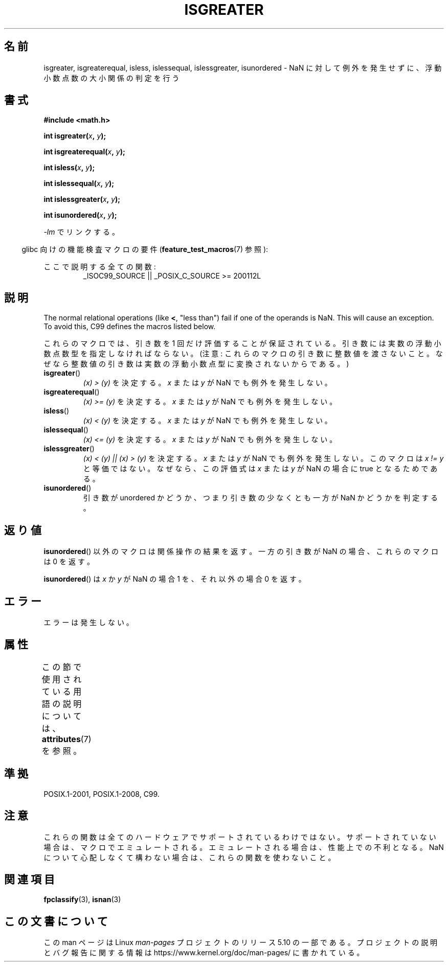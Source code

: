 .\" Copyright 2002 Walter Harms (walter.harms@informatik.uni-oldenburg.de)
.\"
.\" %%%LICENSE_START(GPL_NOVERSION_ONELINE)
.\" Distributed under GPL
.\" %%%LICENSE_END
.\"
.\" 2002-07-27 Walter Harms
.\" this was done with the help of the glibc manual
.\"
.\"*******************************************************************
.\"
.\" This file was generated with po4a. Translate the source file.
.\"
.\"*******************************************************************
.\"
.\" Japanese Version Copyright (c) 2004-2005 Yuichi SATO
.\"         all rights reserved.
.\" Translated Fri Aug 20 04:03:26 JST 2004
.\"         by Yuichi SATO <ysato444@yahoo.co.jp>
.\" Updated & Modified Sat Jan 15 02:32:55 JST 2005 by Yuichi SATO
.\" Updated 2008-09-18, Akihiro MOTOKI <amotoki@dd.iij4u.or.jp>
.\" Updated 2012-05-29, Akihiro MOTOKI <amotoki@gmail.com>
.\"
.TH ISGREATER 3 2017\-09\-15 "" "Linux Programmer's Manual"
.SH 名前
isgreater, isgreaterequal, isless, islessequal, islessgreater, isunordered \-
NaN に対して例外を発生せずに、浮動小数点数の大小関係の判定を行う
.SH 書式
.nf
\fB#include <math.h>\fP
.PP
\fBint isgreater(\fP\fIx\fP\fB, \fP\fIy\fP\fB);\fP
.PP
\fBint isgreaterequal(\fP\fIx\fP\fB, \fP\fIy\fP\fB);\fP
.PP
\fBint isless(\fP\fIx\fP\fB, \fP\fIy\fP\fB);\fP
.PP
\fBint islessequal(\fP\fIx\fP\fB, \fP\fIy\fP\fB);\fP
.PP
\fBint islessgreater(\fP\fIx\fP\fB, \fP\fIy\fP\fB);\fP
.PP
\fBint isunordered(\fP\fIx\fP\fB, \fP\fIy\fP\fB);\fP
.fi
.PP
\fI\-lm\fP でリンクする。
.PP
.RS -4
glibc 向けの機能検査マクロの要件 (\fBfeature_test_macros\fP(7)  参照):
.RE
.PP
.ad l
ここで説明する全ての関数:
.RS
_ISOC99_SOURCE || _POSIX_C_SOURCE\ >=\ 200112L
.RE
.ad b
.SH 説明
The normal relational operations (like \fB<\fP, "less than")  fail if one
of the operands is NaN.  This will cause an exception.  To avoid this, C99
defines the macros listed below.
.PP
これらのマクロでは、引き数を 1 回だけ評価することが保証されている。
引き数には実数の浮動小数点数型を指定しなければならない。
(注意: これらのマクロの引き数に整数値を渡さないこと。なぜなら
整数値の引き数は実数の浮動小数点型に変換されないからである。)
.TP 
\fBisgreater\fP()
\fI(x)\ >\ (y)\fP を決定する。 \fIx\fP または \fIy\fP が NaN でも例外を発生しない。
.TP 
\fBisgreaterequal\fP()
\fI(x)\ >=\ (y)\fP を決定する。 \fIx\fP または \fIy\fP が NaN でも例外を発生しない。
.TP 
\fBisless\fP()
\fI(x)\ <\ (y)\fP を決定する。 \fIx\fP または \fIy\fP が NaN でも例外を発生しない。
.TP 
\fBislessequal\fP()
\fI(x)\ <=\ (y)\fP を決定する。 \fIx\fP または \fIy\fP が NaN でも例外を発生しない。
.TP 
\fBislessgreater\fP()
\fI(x)\ < (y) || (x) >\ (y)\fP を決定する。 \fIx\fP または \fIy\fP が NaN でも例外を発生しない。
このマクロは \fIx\ !=\ y\fP と等価ではない。 なぜなら、この評価式は \fIx\fP または \fIy\fP が NaN の場合に true
となるためである。
.TP 
\fBisunordered\fP()
引き数が unordered かどうか、つまり引き数の少なくとも一方が NaN かどうか を判定する。
.SH 返り値
\fBisunordered\fP()  以外のマクロは関係操作の結果を返す。 一方の引き数が NaN の場合、これらのマクロは 0 を返す。
.PP
\fBisunordered\fP()  は \fIx\fP か \fIy\fP が NaN の場合 1 を、 それ以外の場合 0 を返す。
.SH エラー
エラーは発生しない。
.SH 属性
この節で使用されている用語の説明については、 \fBattributes\fP(7) を参照。
.ad l
.TS
allbox;
lbw30 lb lb
l l l.
インターフェース	属性	値
T{
\fBisgreater\fP(),
\fBisgreaterequal\fP(),
\fBisless\fP(),
\fBislessequal\fP(),
\fBislessgreater\fP(),
\fBisunordered\fP()
T}	Thread safety	MT\-Safe
.TE
.ad
.SH 準拠
POSIX.1\-2001, POSIX.1\-2008, C99.
.SH 注意
これらの関数は全てのハードウェアでサポートされているわけではない。 サポートされていない場合は、マクロでエミュレートされる。
エミュレートされる場合は、性能上での不利となる。 NaN について心配しなくて構わない場合は、 これらの関数を使わないこと。
.SH 関連項目
\fBfpclassify\fP(3), \fBisnan\fP(3)
.SH この文書について
この man ページは Linux \fIman\-pages\fP プロジェクトのリリース 5.10 の一部である。プロジェクトの説明とバグ報告に関する情報は
\%https://www.kernel.org/doc/man\-pages/ に書かれている。
